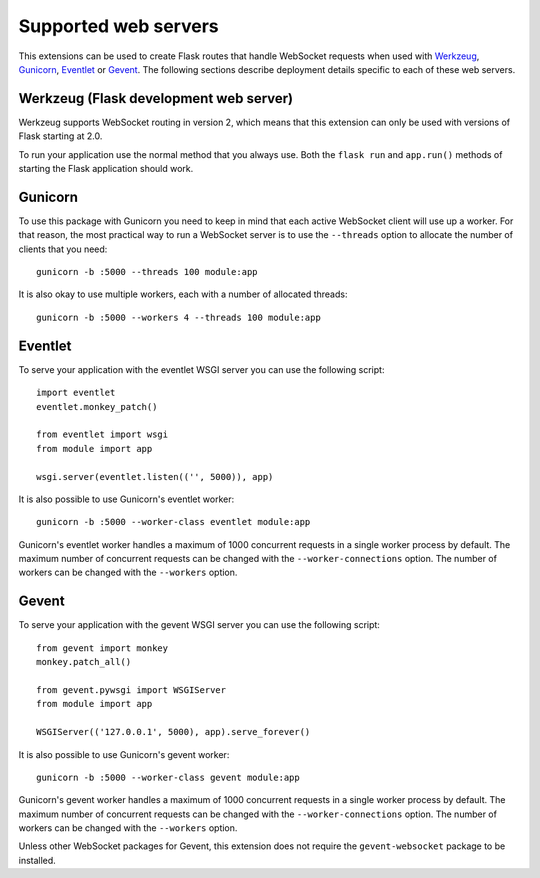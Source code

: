 Supported web servers
---------------------

This extensions can be used to create Flask routes that handle WebSocket
requests when used with `Werkzeug <https://werkzeug.palletsprojects.com/>`_,
`Gunicorn <https://gunicorn.org/>`_, `Eventlet <https://eventlet.net/>`_ or
`Gevent <http://www.gevent.org/>`_. The following sections describe deployment
details specific to each of these web servers.

Werkzeug (Flask development web server)
~~~~~~~~~~~~~~~~~~~~~~~~~~~~~~~~~~~~~~~

Werkzeug supports WebSocket routing in version 2, which means that this 
extension can only be used with versions of Flask starting at 2.0.

To run your application use the normal method that you always use. Both the 
``flask run`` and ``app.run()`` methods of starting the Flask application
should work.

Gunicorn
~~~~~~~~

To use this package with Gunicorn you need to keep in mind that each active
WebSocket client will use up a worker. For that reason, the most practical way
to run a WebSocket server is to use the ``--threads`` option to allocate the
number of clients that you need::

    gunicorn -b :5000 --threads 100 module:app

It is also okay to use multiple workers, each with a number of allocated
threads::

    gunicorn -b :5000 --workers 4 --threads 100 module:app

Eventlet
~~~~~~~~

To serve your application with the eventlet WSGI server you can use the
following script::

    import eventlet
    eventlet.monkey_patch()

    from eventlet import wsgi
    from module import app

    wsgi.server(eventlet.listen(('', 5000)), app)

It is also possible to use Gunicorn's eventlet worker::

    gunicorn -b :5000 --worker-class eventlet module:app

Gunicorn's eventlet worker handles a maximum of 1000 concurrent requests in a
single worker process by default. The maximum number of concurrent requests can
be changed with the ``--worker-connections`` option. The number of workers can
be changed with the ``--workers`` option.

Gevent
~~~~~~

To serve your application with the gevent WSGI server you can use the
following script::

    from gevent import monkey
    monkey.patch_all()

    from gevent.pywsgi import WSGIServer
    from module import app

    WSGIServer(('127.0.0.1', 5000), app).serve_forever()

It is also possible to use Gunicorn's gevent worker::

    gunicorn -b :5000 --worker-class gevent module:app

Gunicorn's gevent worker handles a maximum of 1000 concurrent requests in a
single worker process by default. The maximum number of concurrent requests can
be changed with the ``--worker-connections`` option. The number of workers can
be changed with the ``--workers`` option.

Unless other WebSocket packages for Gevent, this extension does not require the
``gevent-websocket`` package to be installed.
